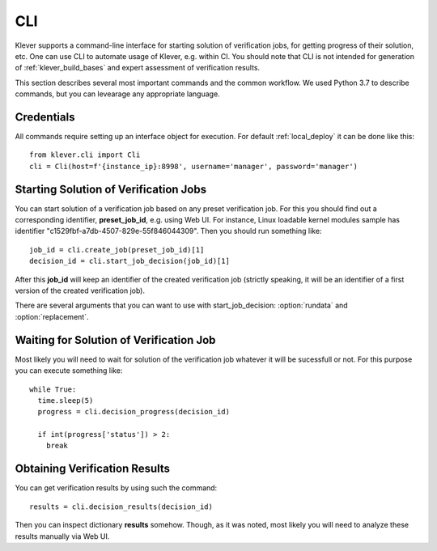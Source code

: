.. Copyright (c) 2021 ISP RAS (http://www.ispras.ru)
   Ivannikov Institute for System Programming of the Russian Academy of Sciences
   Licensed under the Apache License, Version 2.0 (the "License");
   you may not use this file except in compliance with the License.
   You may obtain a copy of the License at
       http://www.apache.org/licenses/LICENSE-2.0
   Unless required by applicable law or agreed to in writing, software
   distributed under the License is distributed on an "AS IS" BASIS,
   WITHOUT WARRANTIES OR CONDITIONS OF ANY KIND, either express or implied.
   See the License for the specific language governing permissions and
   limitations under the License.

.. _cli:

CLI
===

Klever supports a command-line interface for starting solution of verification jobs, for getting progress of their
solution, etc.
One can use CLI to automate usage of Klever, e.g. within CI.
You should note that CLI is not intended for generation of :ref:`klever_build_bases` and expert assessment of
verification results.

This section describes several most important commands and the common workflow.
We used Python 3.7 to describe commands, but you can levearage any appropriate language.

Credentials
-----------

All commands require setting up an interface object for execution.
For default :ref:`local_deploy` it can be done like this::

    from klever.cli import Cli
    cli = Cli(host=f'{instance_ip}:8998', username='manager', password='manager')

Starting Solution of Verification Jobs
--------------------------------------

You can start solution of a verification job based on any preset verification job.
For this you should find out a corresponding identifier, **preset_job_id**, e.g. using Web UI.
For instance, Linux loadable kernel modules sample has identifier "c1529fbf-a7db-4507-829e-55f846044309".
Then you should run something like::

    job_id = cli.create_job(preset_job_id)[1]
    decision_id = cli.start_job_decision(job_id)[1]

After this **job_id** will keep an identifier of the created verification job (strictly speaking, it will be an
identifier of a first version of the created verification job).

There are several arguments that you can want to use with start_job_decision: :option:`rundata` and :option:`replacement`.

.. option:: rundata <job solution configuration file>

    If you need some non-standard settings for solution of the verification job, e.g. you have a rather powerful machine
    and you want to use more parallel workers to generate verification tasks to speed up the complete process, you can
    provide a specific job solution configuration file.
    We recommend to develop an appropriate solution configuration using Web UI first and then you can download this file
    at the verification job page (e.g. :menuselection:`Decision --> Download configuration`).

.. option:: replacement <JSON string or JSON file>

    If you need to add some extra files in addition to files of the preset verification job or you want to replace some
    of them, you can describe corresponding changes using this option.
    For instance, you can provide a specific :ref:`Klever build base <klever_build_bases>` and refer to it in
    **job.json**.
    In this case the value for this option may look like::

        '{"job.json": "job.json", "loadable kernel modules sample.tar.gz": "loadable kernel modules sample.tar.gz"}'

    File **job.json** and archive **loadable kernel modules sample.tar.gz** should be placed into the current working
    directory.

Waiting for Solution of Verification Job
----------------------------------------

Most likely you will need to wait for solution of the verification job whatever it will be sucessfull or not.
For this purpose you can execute something like::

    while True:
      time.sleep(5)
      progress = cli.decision_progress(decision_id)

      if int(progress['status']) > 2:
        break

Obtaining Verification Results
------------------------------

You can get verification results by using such the command::

    results = cli.decision_results(decision_id)

Then you can inspect dictionary **results** somehow.
Though, as it was noted, most likely you will need to analyze these results manually via Web UI.
